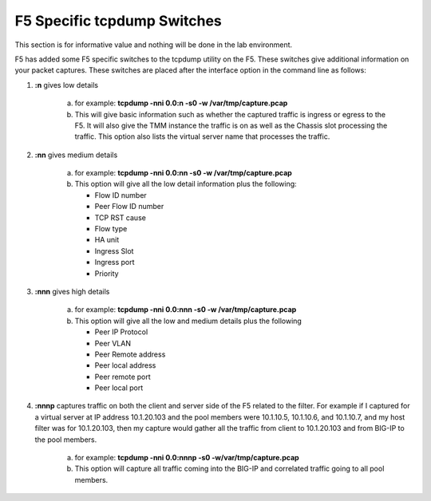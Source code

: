 F5 Specific tcpdump Switches
~~~~~~~~~~~~~~~~~~~~~~~~~~~~

This section is for informative value and nothing will be done in the lab environment.

F5 has added some F5 specific switches to the tcpdump utility on the F5.  These switches give additional information on your packet captures.  These switches are placed after the interface option in the command line as follows:

#. **:n** gives low details

    a. for example: **tcpdump -nni 0.0:n -s0 -w /var/tmp/capture.pcap**

    b. This will give basic information such as whether the captured traffic is ingress or egress to the F5.  It will also give the TMM instance the traffic is on as well as the Chassis slot processing the traffic.  This option also lists the virtual server name that processes the traffic.

    .. image:: /_static/class4/tcpdump-n.png

#. **:nn** gives medium details

    a. for example: **tcpdump -nni 0.0:nn -s0 -w /var/tmp/capture.pcap**

    b. This option will give all the low detail information plus the following: 

       * Flow ID number
       * Peer Flow ID number
       * TCP RST cause
       * Flow type
       * HA unit
       * Ingress Slot
       * Ingress port
       * Priority

    .. image:: /_static/class4/tcpdump-nn.png

#. **:nnn** gives high details

    a. for example: **tcpdump -nni 0.0:nnn -s0 -w /var/tmp/capture.pcap**

    b. This option will give all the low and medium details plus the following

       * Peer IP Protocol
       * Peer VLAN
       * Peer Remote address
       * Peer local address
       * Peer remote port
       * Peer local port

    .. image:: /_static/class4/tcpdump-nnn.png

#. **:nnnp** captures traffic on both the client and server side of the F5 related to the filter.  For example if I captured for a virtual server at IP address 10.1.20.103 and the pool members were 10.1.10.5, 10.1.10.6, and 10.1.10.7, and my host filter was for 10.1.20.103, then my capture would gather all the traffic from client to 10.1.20.103 and from BIG-IP to the pool members.

     a. for example: **tcpdump -nni 0.0:nnnp -s0 -w/var/tmp/capture.pcap**

     b. This option will capture all traffic coming into the BIG-IP and correlated traffic going to all pool members.

     